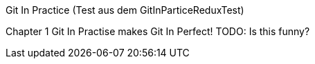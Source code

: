 Git In Practice (Test aus dem GitInParticeReduxTest)

Chapter 1
Git In Practise makes Git In Perfect!
TODO: Is this funny?
